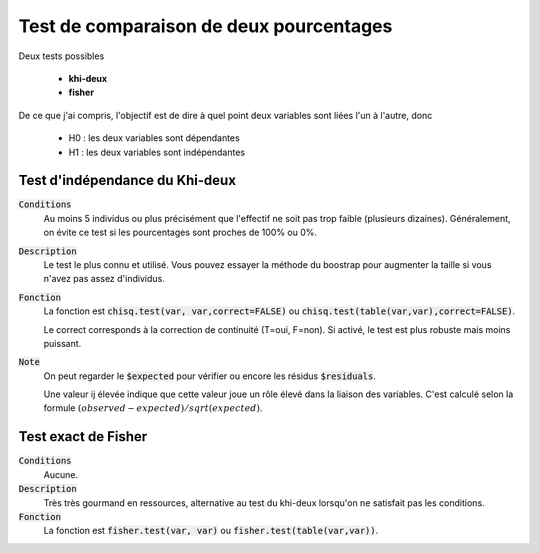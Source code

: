 =========================================
Test de comparaison de deux pourcentages
=========================================

Deux tests possibles

	* **khi-deux**
	* **fisher**

De ce que j'ai compris, l'objectif est de dire à quel point deux variables sont liées
l'un à l'autre, donc

	* H0 : les deux variables sont dépendantes
	* H1 : les deux variables sont indépendantes

Test d'indépendance du Khi-deux
***********************************

:code:`Conditions`
	Au moins 5 individus ou plus précisément que l'effectif ne soit pas trop faible
	(plusieurs dizaines).
	Généralement, on évite ce test si les pourcentages sont proches de 100% ou 0%.

:code:`Description`
	Le test le plus connu et utilisé. Vous pouvez essayer la méthode du boostrap pour augmenter
	la taille si vous n'avez pas assez d'individus.

:code:`Fonction`
	La fonction est :code:`chisq.test(var, var,correct=FALSE)` ou :code:`chisq.test(table(var,var),correct=FALSE)`.

	Le correct corresponds à la correction de continuité (T=oui, F=non). Si activé, le test
	est plus robuste mais moins puissant.

:code:`Note`
	On peut regarder le :code:`$expected` pour vérifier ou encore les résidus :code:`$residuals`.

	Une valeur ij élevée indique que cette valeur joue un rôle élevé dans la liaison des variables.
	C'est calculé selon la formule :math:`(observed - expected) / sqrt(expected)`.

Test exact de Fisher
************************

:code:`Conditions`
	Aucune.

:code:`Description`
	Très très gourmand en ressources, alternative au test du khi-deux lorsqu'on ne satisfait
	pas les conditions.

:code:`Fonction`
	La fonction est :code:`fisher.test(var, var)` ou :code:`fisher.test(table(var,var))`.